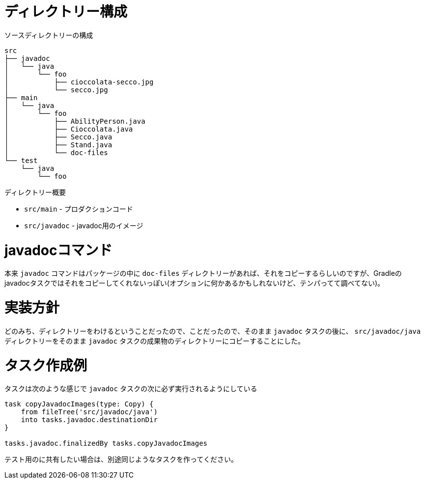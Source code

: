 = ディレクトリー構成

.ソースディレクトリーの構成
[source]
----
src
├── javadoc
│   └── java
│       └── foo
│           ├── cioccolata-secco.jpg
│           └── secco.jpg
├── main
│   └── java
│       └── foo
│           ├── AbilityPerson.java
│           ├── Cioccolata.java
│           ├── Secco.java
│           ├── Stand.java
│           └── doc-files
└── test
    └── java
        └── foo
----

.ディレクトリー概要
* `src/main` - プロダクションコード
* `src/javadoc` - javadoc用のイメージ

= javadocコマンド

本来 `javadoc` コマンドはパッケージの中に `doc-files` ディレクトリーがあれば、それをコピーするらしいのですが、Gradleのjavadocタスクではそれをコピーしてくれないっぽい(オプションに何かあるかもしれないけど、テンパってて調べてない)。

= 実装方針

どのみち、ディレクトリーをわけるということだったので、ことだったので、そのまま `javadoc` タスクの後に、 `src/javadoc/java` ディレクトリーをそのまま `javadoc` タスクの成果物のディレクトリーにコピーすることにした。

= タスク作成例

.タスクは次のような感じで `javadoc` タスクの次に必ず実行されるようにしている
[source,groovy]
----
task copyJavadocImages(type: Copy) {
    from fileTree('src/javadoc/java')
    into tasks.javadoc.destinationDir
}

tasks.javadoc.finalizedBy tasks.copyJavadocImages
----

テスト用のに共有したい場合は、別途同じようなタスクを作ってください。
